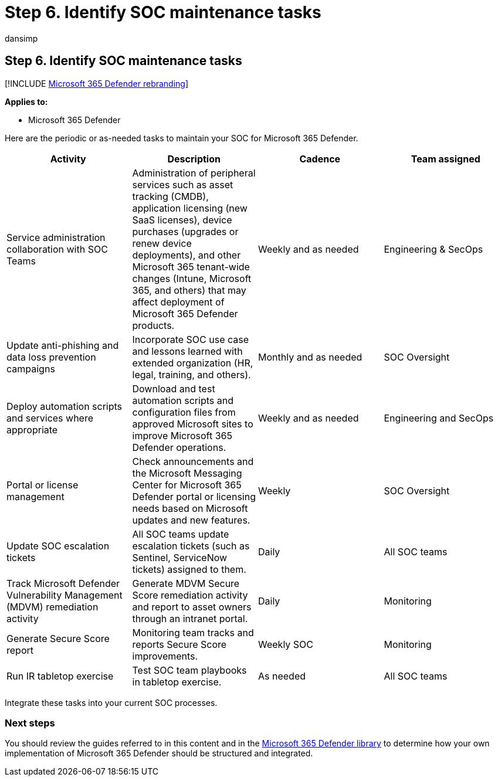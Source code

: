 = Step 6. Identify SOC maintenance tasks
:audience: ITPro
:author: dansimp
:description: Identify SOC maintenance tasks when integrating Microsoft 365 Defender into your security operations.
:f1.keywords: ["NOCSH"]
:keywords: incidents, alerts, investigate, correlation, attack, devices, users, identities, identity, mailbox, email, 365, microsoft, m365, incident response, cyber-attack, secops, security operations, soc
:manager: dansimp
:ms.author: dansimp
:ms.collection: ["M365-security-compliance", "m365solution-m365dsecops", "highpri"]
:ms.localizationpriority: medium
:ms.mktglfcycl: deploy
:ms.pagetype: security
:ms.service: microsoft-365-security
:ms.sitesec: library
:ms.subservice: m365d
:ms.topic: conceptual
:search.appverid: ["MOE150", "MET150"]
:search.product: eADQiWindows 10XVcnh

== Step 6. Identify SOC maintenance tasks

[!INCLUDE xref:../includes/microsoft-defender.adoc[Microsoft 365 Defender rebranding]]

*Applies to:*

* Microsoft 365 Defender

Here are the periodic or as-needed tasks to maintain your SOC for Microsoft 365 Defender.

|===
| Activity | Description | Cadence | Team assigned

| Service administration collaboration with SOC Teams
| Administration of peripheral services such as asset tracking (CMDB), application licensing (new SaaS licenses), device purchases (upgrades or renew device deployments),  and other Microsoft 365 tenant-wide changes (Intune, Microsoft 365, and others) that may affect deployment of Microsoft 365 Defender products.
| Weekly and as needed
| Engineering & SecOps

| Update anti-phishing and data loss prevention campaigns
| Incorporate SOC use case and lessons learned with extended organization (HR, legal, training, and others).
| Monthly and as needed
| SOC Oversight

| Deploy automation scripts and services where appropriate
| Download and test automation scripts and configuration files from approved Microsoft sites to improve Microsoft 365 Defender operations.
| Weekly and as needed
| Engineering and SecOps

| Portal or license management
| Check announcements and the Microsoft Messaging Center for Microsoft 365 Defender portal or licensing needs based on Microsoft updates and new features.
| Weekly
| SOC Oversight

| Update SOC escalation tickets
| All SOC teams update escalation tickets (such as Sentinel, ServiceNow tickets) assigned to them.
| Daily
| All SOC teams

| Track Microsoft Defender Vulnerability Management (MDVM) remediation activity
| Generate MDVM Secure Score remediation activity and report to asset owners through an intranet portal.
| Daily
| Monitoring

| Generate Secure Score report
| Monitoring team tracks and reports Secure Score improvements.
| Weekly SOC
| Monitoring

| Run IR tabletop exercise
| Test SOC team playbooks in tabletop exercise.
| As needed
| All SOC teams
|===

Integrate these tasks into your current SOC processes.

=== Next steps

You should review the guides referred to in this content and in the link:/microsoft-365/security/defender[Microsoft 365 Defender library] to determine how your own implementation of Microsoft 365 Defender should be structured and integrated.
